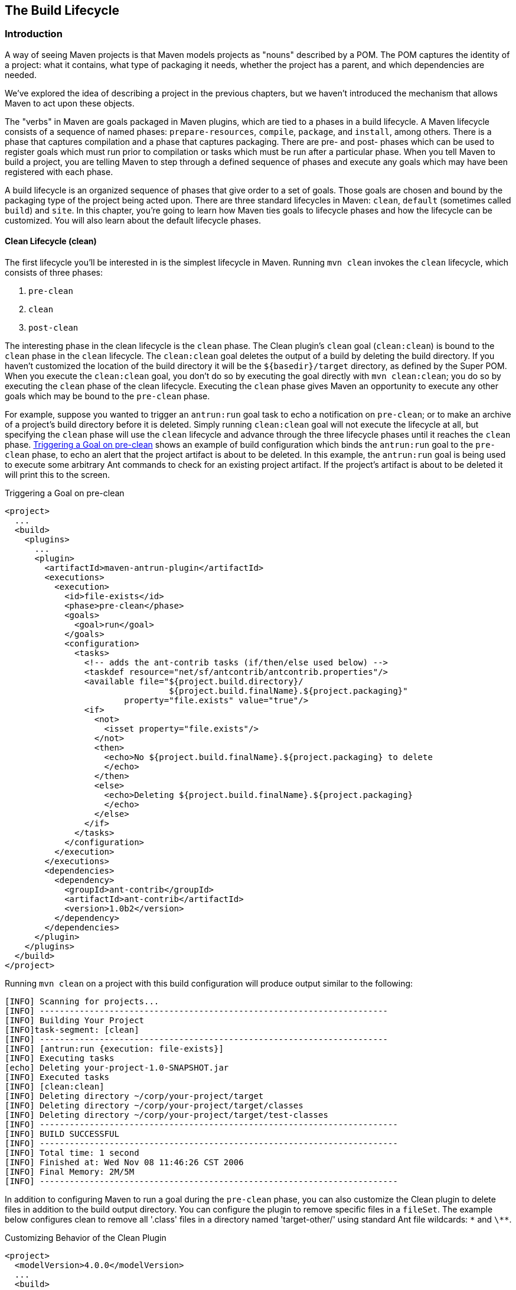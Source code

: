 [[lifecycle]]
== The Build Lifecycle

[[lifecycle-sect-structure]]
=== Introduction

A way of seeing Maven projects is that Maven models projects as "nouns" described by a POM.
The POM captures the identity of a project: what it contains, what type of packaging it needs, whether the project has a parent, and which dependencies are needed.

We've explored the idea of describing a project in the previous chapters, but we haven't introduced the mechanism that allows Maven to act upon these objects.

The "verbs" in Maven are goals packaged in Maven plugins, which are tied to a phases in a build lifecycle.
A Maven lifecycle consists of a sequence of named phases: `prepare-resources`, `compile`, `package`, and `install`, among others.
There is a phase that captures compilation and a phase that captures packaging.
There are pre- and post- phases which can be used to register goals which must run prior to compilation or tasks which must be run after a particular phase.
When you tell Maven to build a project, you are telling Maven to step through a defined sequence of phases and execute any goals which may have been registered with each phase.

A build lifecycle is an organized sequence of phases that give order to a set of goals.
Those goals are chosen and bound by the packaging type of the project being acted upon.
There are three standard lifecycles in Maven: `clean`, `default` (sometimes called `build`) and `site`.
In this chapter, you're going to learn how Maven ties goals to lifecycle phases and how the lifecycle can be customized.
You will also learn about the default lifecycle phases.

[[lifecycle-sect-clean]]
==== Clean Lifecycle (clean)

The first lifecycle you'll be interested in is the simplest lifecycle in Maven.
Running `mvn clean` invokes the `clean` lifecycle, which consists of three phases:

. `pre-clean`
. `clean`
. `post-clean`

The interesting phase in the clean lifecycle is the `clean` phase.
The Clean plugin's `clean` goal (`clean:clean`) is bound to the `clean` phase in the `clean` lifecycle.
The `clean:clean` goal deletes the output of a build by deleting the build directory.
If you haven't customized the location of the build directory it will be the `+++${basedir}/target+++` directory, as defined by the Super POM.
When you execute the `clean:clean` goal, you don't do so by executing the goal directly with `mvn clean:clean`; you do so by executing the `clean` phase of the clean lifecycle.
Executing the `clean` phase gives Maven an opportunity to execute any other goals which may be bound to the `pre-clean` phase.

For example, suppose you wanted to trigger an `antrun:run` goal task to echo a notification on `pre-clean`; or to make an archive of a project's build directory before it is deleted.
Simply running `clean:clean` goal will not execute the lifecycle at all, but specifying the `clean` phase will use the `clean` lifecycle and advance through the three lifecycle phases until it reaches the `clean` phase.
<<ex-trigger-pre-clean>> shows an example of build configuration which binds the `antrun:run` goal to the `pre-clean` phase, to echo an alert that the project artifact is about to be deleted.
In this example, the `antrun:run` goal is being used to execute some arbitrary Ant commands to check for an existing project artifact.
If the project's artifact is about to be deleted it will print this to the screen.

[[ex-trigger-pre-clean]]
.Triggering a Goal on pre-clean
[source,xml]
----
<project>
  ...
  <build>
    <plugins>
      ...
      <plugin>
        <artifactId>maven-antrun-plugin</artifactId>
        <executions>
          <execution>
            <id>file-exists</id>
            <phase>pre-clean</phase>
            <goals>
              <goal>run</goal>
            </goals>
            <configuration>
              <tasks>
                <!-- adds the ant-contrib tasks (if/then/else used below) -->
                <taskdef resource="net/sf/antcontrib/antcontrib.properties"/>
                <available file="${project.build.directory}/
                                 ${project.build.finalName}.${project.packaging}"
                        property="file.exists" value="true"/>
                <if>
                  <not>
                    <isset property="file.exists"/>
                  </not>
                  <then>
                    <echo>No ${project.build.finalName}.${project.packaging} to delete
                    </echo>
                  </then>
                  <else>
                    <echo>Deleting ${project.build.finalName}.${project.packaging}
                    </echo>
                  </else>
                </if>
              </tasks>
            </configuration>
          </execution>
        </executions>
        <dependencies>
          <dependency>
            <groupId>ant-contrib</groupId>
            <artifactId>ant-contrib</artifactId>
            <version>1.0b2</version>
          </dependency>
        </dependencies>
      </plugin>
    </plugins>
  </build>
</project>
----

Running `mvn clean` on a project with this build configuration will produce output similar to the following:

----
[INFO] Scanning for projects...
[INFO] ----------------------------------------------------------------------
[INFO] Building Your Project
[INFO]task-segment: [clean]
[INFO] ----------------------------------------------------------------------
[INFO] [antrun:run {execution: file-exists}]
[INFO] Executing tasks
[echo] Deleting your-project-1.0-SNAPSHOT.jar
[INFO] Executed tasks
[INFO] [clean:clean]
[INFO] Deleting directory ~/corp/your-project/target
[INFO] Deleting directory ~/corp/your-project/target/classes
[INFO] Deleting directory ~/corp/your-project/target/test-classes
[INFO] ------------------------------------------------------------------------
[INFO] BUILD SUCCESSFUL
[INFO] ------------------------------------------------------------------------
[INFO] Total time: 1 second
[INFO] Finished at: Wed Nov 08 11:46:26 CST 2006
[INFO] Final Memory: 2M/5M
[INFO] ------------------------------------------------------------------------
----

In addition to configuring Maven to run a goal during the `pre-clean` phase, you can also customize the Clean plugin to delete files in addition to the build output directory.
You can configure the plugin to remove specific files in a `fileSet`.
The example below configures clean to remove all '.class' files in a directory named 'target-other/' using standard Ant file wildcards: `\*` and `\**`.

.Customizing Behavior of the Clean Plugin
[source,xml]
----
<project>
  <modelVersion>4.0.0</modelVersion>
  ...
  <build>
      <plugins>
         <plugin>
            <artifactId>maven-clean-plugin</artifactId>
            <configuration>
               <filesets>
                  <fileset>
                     <directory>target-other</directory>
                      <includes>
                         <include>*.class</include>
                       </includes>
                  </fileset>
               </filesets>
            </configuration>
         </plugin>
      </plugins>
  </build>
</project>
----

[[lifecycle-sect-default]]
==== Default Lifecycle (default)

Most Maven users will be familiar with the default lifecycle -- it is a general model of a build process for a software application.
The first phase is `validate` and the last phase is `deploy`.
The phases in the default Maven lifecycle are shown in <<tbl-default-lifecycle>>.

[[tbl-default-lifecycle]]
.Maven Lifecycle Phases
[options="header",stripes=odd]
|=======
| Lifecycle Phase | Description
| validate | Validate the project is correct and that all necessary information is available to complete a build
| generate-sources | Generate any source code for inclusion in compilation
| process-sources | Process the source code, for example to filter any values
| generate-resources | Generate resources for inclusion in the package
| process-resources | Copy and process the resources into the destination directory, ready for packaging
| compile | Compile the source code of the project
| process-classes | Post-process the generated files from compilation, for example to do bytecode enhancement on Java classes
| generate-test-sources | Generate any test source code for inclusion in compilation
| process-test-sources | Process the test source code, for example to filter any values
| generate-test-resources | Create resources for testing
| process-test-resources | Copy and process the resources into the test destination directory
| test-compile | Compile the test source code into the test destination directory
| test | Run tests using a suitable unit-testing framework. These tests should not require the code to be packaged or deployed
| prepare-package | Perform any operations necessary to prepare a package before the actual packaging. This often results in an unpacked, processed version of the package
| package | Take the compiled code and package it in its distributable format, such as a JAR, WAR, or EAR
| pre-integration-test | Perform actions required before integration tests are executed. This may involve things such as setting up the required environment
| integration-test | Process and deploy the package if necessary into an environment where integration tests can be run
| post-integration-test | Perform actions required after integration tests have been executed. This may include cleaning up the environment
| verify | Run any checks to verify the package is valid and meets quality criteria
| install | Install the package into the local repository, for use as a dependency in other projects locally
| deploy | Copies the final package to the remote repository, for sharing with other developers and projects (usually only relevant during a formal release)
|=======

[[lifecycle-sect-site]]
==== Site Lifecycle (site)

Maven does more than build software artifacts from the project.
It can also generate project documentation and reports about the project, or a collection of projects.
Project documentation and site generation have a dedicated lifecycle with four phases:

. pre-site
. site
. post-site
. site-deploy

The default goals bound to the `site` lifecycle are:

|=======
|site | site:site
|site-deploy | site:deploy
|=======

The packaging type does not usually alter this lifecycle since packaging types are concerned primarily with artifact creation, not with the type of site generated.
The Site plugin kicks off the execution of http://maven.apache.org/doxia/[Doxia] document generation and other report generation plugins.
You can generate a site from a Maven project by running the following command:

----
$ mvn site
----

For more information about Maven Site generation, see <<site-generation>>.

[[lifecycle-sect-package-specific]]
=== Package-specific Lifecycles

The goals bound to each phase default to a set of goals specific to a project's packaging.
A project with packaging `jar` has a different set of default goals from a project with `war` packaging.
The `packaging` element affects the steps required to build a project.
For an example of how packaging affects the build, consider two projects: one with `pom` packaging and another with `jar` packaging.
The project with `pom` packaging will run the `site:attach-descriptor` goal during the `package` phase, whereas the project with `jar` packaging will run the `jar:jar` goal instead.

The following sections describe the lifecycle for all built-in packaging types in Maven, showing which default goals are mapped to the default lifecycle phases.

[[lifecycle-sect-jar]]
==== JAR

JAR is the default packaging type and the most commonly encountered lifecycle configuration.
The default goals for the JAR lifecycle are shown below, in <<tbl-jar-lifecycle>>.

[[tbl-jar-lifecycle]]
.Default Goals for JAR Packaging
[options="header",stripes=odd]
|=======
| Lifecycle Phase | Goal
| process-resources | resources:resources
| compile | compiler:compile
| process-test-resources | resources:testResources
| test-compile | compiler:testCompile
| test | surefire:test
| package | jar:jar
| install | install:install
| deploy | deploy:deploy
|=======

[[lifecycle-sect-pom]]
==== POM

POM is the simplest packaging type.
The artifact that it generates is "itself only", rather than a JAR, SAR, or EAR. There is no code to test or compile, and there are no resources to process.
The default goals for projects with POM packaging are shown in <<tbl-pom-lifecycle>>.

[[tbl-pom-lifecycle]]
.Default Goals for POM Packaging
[options="header",stripes=odd]
|=======
| Lifecycle Phase | Goal
| package | site:attach-descriptor
| install | install:install
| deploy | deploy:deploy
|=======

[[lifecycle-sect-plugin-lifecycle]]
==== Maven Plugin

The Maven Plugin packaging type is similar to the JAR packaging type, with three additions: `plugin:descriptor`, `plugin:addPluginArtifactMetadata`, and `plugin:updateRegistry`.
These goals generate a descriptor file and perform some modifications to the repository data.
The default goals for projects with plugin packaging are shown in <<tbl-plugin-lifecycle>>.

[[tbl-plugin-lifecycle]]
.Default Goals for Plugin Packaging
[options="header",stripes=odd]
|=======
| Lifecycle Phase | Goal
| generate-resources | plugin:descriptor
| process-resources | resources:resources
| compile | compiler:compile
| process-test-resources | resources:testResources
| test-compile | compiler:testCompile
| test | surefire:test
| package | jar:jar, plugin:addPluginArtifactMetadata
| install | install:install, plugin:updateRegistry
| deploy | deploy:deploy
|=======

[[lifecycle-sect-ejb]]
==== EJB

EJBs (Enterprise JavaBeans) are a common data access mechanism for model-driven development in Enterprise Java.
Maven provides support for EJB 2 and 3. Though you must configure the EJB plugin to specifically package for EJB3, the plugin defaults to 2.1 and looks for the presence of certain EJB configuration files.
The default goals for projects with EJB packaging are shown in <<tbl-ejb-lifecycle>>.

[[tbl-ejb-lifecycle]]
.Default Goals for EJB Packaging
[options="header",stripes=odd]
|=======
| Lifecycle Phase | Goal
| process-resources | resources:resources
| compile | compiler:compile
| process-test-resources | resources:testResources
| test-compile | compiler:testCompile
| test | surefire:test
| package | ejb:ejb
| install | install:install
| deploy | deploy:deploy
|=======

[[lifecycle-sect-war]]
==== WAR

The WAR packaging type is similar to the JAR and EJB types, the exception being the `package` goal of `war:war`.
Note that the `war:war` goal requires a 'web.xml' configuration in your 'src/main/webapp/WEB-INF' directory.
The default goals for projects with WAR packaging are shown in <<tbl-war-lifecycle>>.

[[tbl-war-lifecycle]]
.Default Goals for WAR Packaging
[options="header",stripes=odd]
|=======
| Lifecycle Phase | Goal
| process-resources | resources:resources
| compile | compiler:compile
| process-test-resources | resources:testResources
| test-compile | compiler:testCompile
| test | surefire:test
| package | war:war
| install | install:install
| deploy | deploy:deploy
|=======

[[lifecycle-sect-ear]]
==== EAR

EAR packages are probably the simplest Java EE constructs, consisting primarily of the deployment descriptor 'application.xml' file, some resources and some modules.
The EAR plugin has a goal named `generate-application-xml` which generates the 'application.xml' based upon the configuration in the EAR project's POM.
The default goals for projects with EAR packaging are shown in <<tbl-ear-lifecycle>>.

[[tbl-ear-lifecycle]]
.Default Goals for EAR Packaging
[options="header",stripes=odd]
|=======
| Lifecycle Phase | Goal
| generate-resources | ear:generate-application-xml
| process-resources | resources:resources
| package | ear:ear
| install | install:install
| deploy | deploy:deploy
|=======

[[lifecycle-sect-other-packaging]]
==== Other Packaging Types

This is not an exhaustive list of every packaging type available for Maven.
There are a number of packaging formats available through external projects and plugins: the NAR (native archive) packaging type, the SWF and SWC packaging types for projects that produce Adobe Flash and Flex content, and many others.
You can also define a custom packaging type and customize the default lifecycle goals to suit your own project packaging requirements.

To use one of these custom packaging types, you need two things: a plugin which defines the lifecycle for a custom packaging type and a repository which contains this plugin.
Some custom packaging types are defined in plugins available from the central Maven repository.
Here is an example of a project which references the Israfil Flex plugin and uses a custom packaging type of SWF to produce output from Adobe Flex source.

.Custom Packaging Type for Adobe Flex (SWF)
[source,xml]
----
<project>
    ...
    <packaging>swf</packaging>
    ...
    <build>
        <plugins>
            <plugin>
                <groupId>net.israfil.mojo</groupId>
                <artifactId>maven-flex2-plugin</artifactId>
                <version>1.4-SNAPSHOT</version>
                <extensions>true</extensions>
                <configuration>
                    <debug>true</debug>
                    <flexHome>${flex.home}</flexHome>
                    <useNetwork>true</useNetwork>
                    <main>org/sonatype/mavenbook/Main.mxml</main>
                </configuration>
            </plugin>
        </plugins>
    </build>
    ...
</project>
----

In <<writing-plugins-sect-plugins-lifecycle>>, we show you how to create your own packaging type with a customized lifecycle.
This example should give you an idea of what you'll need to do to reference a custom packaging type.
All you need to do is reference the plugin which supplies the custom packaging type.
The Israfil Flex plugin is a third-party Maven plugin hosted at Google Code, for more information about this plugin and how to use Maven to compile Adobe Flex go to
http://code.google.com/p/israfil-mojo[http://code.google.com/p/israfil-mojo].
This plugin supplies the following lifecycle for the SWF packaging type:

.Default Lifecycle for SWF Packaging
[options="header",stripes=odd]
|=======
| Lifecycle Phase | Goal
| compile | flex2:compile-swc
| install | install:install
| deploy | deploy:deploy
|=======

[[lifecycle-sect-common-goals]]
=== Common Lifecycle Goals

Many of the packaging lifecycles have similar goals.
If you look at the goals bound to the WAR and JAR lifecycles, you'll see that they differ only in the `package` phase.
The `package` phase of the WAR lifecycle calls `war:war` and the `package` phase of the JAR lifecycle calls `jar:jar`.
Most of the lifecycles you will come into contact with share some common lifecycle goals for managing resources, running tests, and compiling source code.
In this section, we'll explore some of these common lifecycle goals in detail.

[[lifecycle-sect-process-resources-phase]]
==== Process Resources

The `process-resources` phase "processes" resources and copies them to the output directory.
If you haven't customized the default directory locations defined in the Super POM, this means that Maven will copy the files from '+++${basedir}/src/main/resources+++' to '+++${basedir}/target/classes+++' or the directory defined in '+++${project.build.outputDirectory}+++'.
In addition to copying the resources to the output directory, Maven can also apply a filter to the resources that allows you to replace tokens within resource file.
Just like variables are referenced in a POM using '+++${...}+++' notation, you can reference variables in your project's resources using the same syntax.
Coupled with build profiles, such a facility can be used to produce build artifacts which target different deployment platforms.
This is something that is common in environments which need to produce output for development, testing, staging, and production platforms from the same project.
For more information about build profiles, see <<profiles>>.

To illustrate resource filtering, assume that you have a project with an XML file in 'src/main/resources/META-INF/service.xml'.
You want to externalize some configuration variables to a properties file.
In other words, you might want to reference a JDBC URL, username, and password for your database, and you don't want to put these values directly into the 'service.xml' file.
Instead, you would like to use a properties file to capture all of the configuration points for your program.
Doing this will allow you to consolidate all configuration into a single properties file, and make it easier to change configuration values when you need to target a new deployment environment.
First, take a look at the contents of 'service.xml' in 'src/main/resources/META-INF'.

.Using Properties in Project Resources
[source,xml]
----
<service>
    <!-- This URL was set by project version ${project.version} -->
    <url>${jdbc.url}</url>
    <user>${jdbc.username}</user>
    <password>${jdbc.password}</password>
</service>
----

This XML file uses the same property reference syntax you can use in the POM. In fact, the first variable referenced is the `project` variable which is also an implicit variable made available in the POM. The `project` variable provides access to POM information.
The next three variable references are `jdbc.url`, `jdbc.username`, and `jdbc.password`.
These custom variables are defined in a properties file 'src/main/filters/default.properties'.

.default.properties in src/main/filters
----
jdbc.url=jdbc:hsqldb:mem:mydb
jdbc.username=sa
jdbc.password=
----

To configure resource filtering with this 'default.properties' file, we need to specify two things in a project's POM: a list of properties files in the `filters` element of the build configuration, and a flag to Maven that the resources directory is to be filtered.
The default Maven behavior is to skip filtering and just copy the resources to the output directory; you'll need to explicitly configure a resource filter, or Maven will skip the step altogether.
This default ensures that Maven's resource filtering feature doesn't surprise you out of nowhere, clobbering any '+++${...}+++' references you didn't want it to replace.

.Filter Resources (Replacing Properties)
[source,xml]
----
<build>
    <filters>
        <filter>src/main/filters/default.properties</filter>
    </filters>
    <resources>
        <resource>
            <directory>src/main/resources</directory>
            <filtering>true</filtering>
        </resource>
    </resources>
</build>
----

As with all directories in Maven, the resources directory does not need to be in 'src/main/resources'.
This is just the default value defined in the Super POM. You should also note that you don't need to consolidate all of your resources into a single directory.
You can always separate resources into separate directories under 'src/main'.
Assume that you have a project which contains hundreds of XML documents and hundreds of images.
Instead of mixing the resources in the 'src/main/resources' directory, you might want to create two directories 'src/main/xml' and 'src/main/images' to hold this content.
To add directories to the list of resource directories, you would add the following `resource` elements to your build configuration.

.Configuring Additional Resource Directories
[source,xml]
----
<build>
    ...
    <resources>
        <resource>
            <directory>src/main/resources</directory>
        </resource>
        <resource>
            <directory>src/main/xml</directory>
        </resource>
        <resource>
            <directory>src/main/images</directory>
        </resource>
    </resources>
    ...
</build>
----

When you are building a project that produces a console application or a command-line tool, you'll often find yourself writing simple shell scripts that need to reference the JAR produced by a build.
When you are using the assembly plugin to produce a distribution for an application as a ZIP or TAR, you might place all of your scripts in a directory like `src/main/command`.
The following POM resource configuration shows how we can use resource filtering and a reference to the project variable to capture the final output name of the JAR.
For more information about the Maven Assembly plugin, see <<assemblies>>.

[[ex-filter-script]]
.Filtering Script Resources
[source,xml]
----
<build>
    <groupId>org.sonatype.mavenbook</groupId>
    <artifactId>simple-cmd</artifactId>
    <version>2.3.1</version>
    ...
    <resources>
        <resource>
            <filtering>true</filtering>
            <directory>${basedir}/src/main/command</directory>
            <includes>
                <include>run.bat</include>
                <include>run.sh</include>
            </includes>
            <targetPath>${basedir}</targetPath>
        </resource>
        <resource>
            <directory>${basedir}/src/main/resources</directory>
        </resource>
    </resources>
    ...
</build>
----

If you run `mvn process-resources` in this project, you will end up with two files, `run.sh` and `run.bat`, in '+++${basedir}+++'.
We've singled out these two files in a `resource` element, configuring filtering, and set the `targetPath` to be '+++${basedir}+++'.
In a second `resource` element, we've configured the default resources path to be copied to the default output directory without any filtering.
<<ex-filter-script>> shows you how to declare two resource directories and supply them with different filtering and target directory preferences.
The project from <<ex-filter-script>> would contain a `run.bat` file in `src/main/command` with the following content:

[source,bash]
----
@echo off
java -jar ${project.build.finalName}.jar %*
----

After running `mvn process-resources`, a file named 'run.bat' would appear in '+++${basedir}+++' with the following content:

[source,bash]
----
@echo off
java -jar simple-cmd-2.3.1.jar %*
----

The ability to customize filtering for specific subsets of resources is another reason why complex projects with many different kinds of resources often find it advantageous to separate resources into multiple directories.
The alternative to storing different kinds of resources with different filtering requirements in different directories is to use a more complex set of include and exclude patterns to match all resource files which match a certain pattern.

[[lifecycle-sect-compile-phase]]
==== Compile

Most lifecycles bind the Compiler plugin's `compile` goal to the `compile` phase.
This phase calls out to `compile:compile` which is configured to compile all of the source code and copy the bytecode to the build output directory.
If you haven't customized the values defined in the Super POM, `compile:compile` is going to compile everything from 'src/main/java' to 'target/classes'.
The Compiler plugin calls out to 'javac' and uses default source and target settings of 1.3 and 1.1. In other words, the compiler plugin assumes that your Java source conforms to Java 1.3 and that you are targeting a Java 1.1 JVM. If you would like to change these settings, you'll need to supply the target and source configuration to the Compiler plugin in your project's POM as shown in <<ex-compilesrc-target>>.

[[ex-compilesrc-target]]
.Setting the Source and Target Versions for the Compiler Plugin
[source,xml]
----
<project>
    ...
    <build>
        ...
        <plugins>
            <plugin>
                <artifactId>maven-compiler-plugin</artifactId>
                <configuration>
                    <source>1.5</source>
                    <target>1.5</target>
                </configuration>
            </plugin>
        </plugins>
        ...
    </build>
    ...
</project>
----

Notice we are configuring the Compiler plugin, and not the specific `compile:compile` goal.
If we were going to configure the source and target for just the `compile:compile` goal, we would place the `configuration` element below an `execution` element for the `compile:compile` goal.
We've configured the target and source for the plugin because `compile:compile` isn't the only goal we're interested in configuring.
The Compiler plugin is reused when Maven compiles tests using the `compile:testCompile` goal, and configuring target and source at the plugin level allows us to define it once for all goals in a plugin.

If you need to customize the location of the source code, you can do so by changing the build configuration.
If you wanted to store your project's source code in 'src/java' instead of 'src/main/java' and if you wanted build output to go to 'classes' instead of 'target/classes', you could always override the default `sourceDirectory` defined by the Super POM.

.Overriding the Default Source Directory
[source,xml]
----
<build>
    ...
    <sourceDirectory>src/java</sourceDirectory>
    <outputDirectory>classes</outputDirectory>
    ...
</build>
----

WARNING: While it might seem necessary to bend Maven to your own idea of project directory structure, we can't emphasize enough that you should sacrifice your own ideas of directory structure in favor of the Maven defaults.
This isn't because we're trying to brainwash you into accepting the Maven Way, but it will be easier for people to understand your project if it adheres to the most basic conventions.
Just forget about this.
Don't do it.

[[lifecycle-sect-process-test-resources-phase]]
==== Process Test Resources

The `process-test-resources` phase is almost indistinguishable from the `process-resources` phase.
There are some trivial differences in the POM, but most everything the same.
You can filter test resources just as you filter regular resources.
The default location for test resources is defined in the Super POM as 'src/test/resources', and the default output directory for test resources is 'target/test-classes' as defined in '+++${project.build.testOutputDirectory}+++'.

[[lifecycle-sect-test-compile-phase]]
==== Test Compile

The `test-compile` phase is almost identical to the `compile` phase.
The only difference is that `test-compile` is going to invoke `compile:testCompile` to compile source from the test source directory to the test build output directory.
If you haven't customized the default directories from the Super POM, `compile:testCompile` is going to compile the source in 'src/test/java' to the 'target/test-classes' directory.

As with the source code directory, if you want to customize the location of the test source code and the output of test compilation, you can do so by overriding the `testSourceDirectory` and the testOutputDirectory.
If you wanted to store test source in 'src-test/' instead of 'src/test/java' and you wanted to save test bytecode to 'classes-test/' instead of 'target/test-classes', you would use the following configuration.

.Overriding the Location of Test Source and Output
[source,xml]
----
<build>
    ...
    <testSourceDirectory>src-test</testSourceDirectory>
    <testOutputDirectory>classes-test</testOutputDirectory>
    ...
</build>
----

[[lifecycle-sect-test-phase]]
==== Test

Most lifecycles bind the test goal of the Surefire plugin to the test phase.
The Surefire plugin is Maven's unit testing plugin, the default behavior of Surefire is to look for all classes ending in *Test in the test source directory and to run them as http://www.junit.org[JUnit]
tests.
The Surefire plugin can also be configured to run
http://www.testng.org[TestNG] unit tests.

After running `mvn test`, you should also notice that the Surefire produces a number of reports in 'target/surefire-reports'.
This reports directory will have two files for each test executed by the Surefire plugin: an XML document containing execution information for the test, and a text file containing the output of the unit test.
If there is a problem during the test phase and a unit test has failed, you can use the output of Maven and the contents of this directory to track down the cause of a test failure.
This 'surefire-reports/' directory is also used during site generation to create an easy to read summary of all the unit tests in a project.

If you are working on a project that has some failing unit tests, but you want the project to produce output, you'll need to configure the Surefire plugin to continue a build even if it encounters a failure.
The default behavior is to stop a build whenever a unit test failure is encountered.
To override this behavior, you'll need to set the `testFailureIgnore` configuration property on the Surefire plugin to true.

.Configuring Surefire to Ignore Test Failures
[source,xml]
----
<build>
    <plugins>
        <plugin>
            <groupId>org.apache.maven.plugins</groupId>
            <artifactId>maven-surefire-plugin</artifactId>
            <configuration>
                <testFailureIgnore>true</testFailureIgnore>
            </configuration>
        </plugin>
        ...
    </plugins>
</build>
----

If you would like to skip tests altogether, you can do so by executing the following command:

[source,shell script]
----
$ mvn install -Dmaven.test.skip=true
----

The `maven.test.skip` variable controls both the Compiler and the Surefire plugin, if you pass in `maven.test.skip` you've told Maven to ignore tests altogether.

[[lifecycle-sect-install-phase]]
==== Install

The `install` goal of the Install plugin is almost always bound to the `install` lifecycle phase.
This `install:install` goal simply installs a project's main artifact to the local repository.
If you have a project with a `groupId` of `org.sonatype.mavenbook`, an `artifactId` of `simple-test`, and a `version` of 1.0.2, the `install:install` goal is going to copy the JAR file from 'target/simple-test-1.0.2.jar' to '~/.m2/repository/org/sonatype/mavenbook/simple-test/1.0.2/simple-test-1.0.2.jar'.
If the project has POM packaging, this goal will copy the POM to the local repository.

[[lifecycle-sect-deploy-phase]]
==== Deploy

The `deploy` goal of the Deploy plugin is usually bound to the `deploy` lifecycle phase.
This phase is used to deploy an artifact to a remote Maven repository, this is usually required to update a remote repository when you are performing a release.
The deployment procedure can be as simple as copying a file to another directory or as complex as transferring a file over SCP using a public key.
Deployment settings usually involve credentials to a remote repository, and, as such, deployment settings are usually not stored in a 'pom.xml'.
Instead, deployment settings are more frequently found in an individual user's '~/.m2/settings.xml'.
For now, all you need to know is that the `deploy:deploy` goal is bound to the `deploy` phase and it takes care of transporting an artifact to a published repository and updating any repository information which might be affected by such a deployment.

